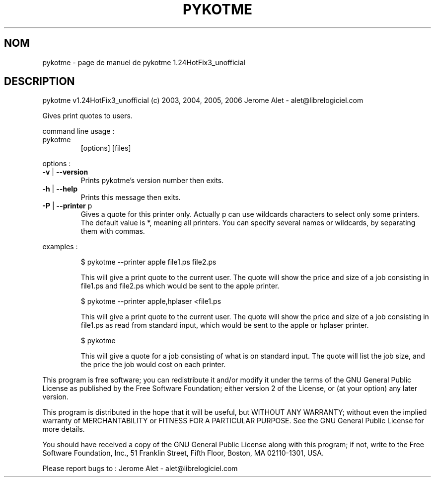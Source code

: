 .\" DO NOT MODIFY THIS FILE!  It was generated by help2man 1.36.
.TH PYKOTME "1" "juin 2006" "C@LL - Conseil Internet & Logiciels Libres" "User Commands"
.SH NOM
pykotme \- page de manuel de pykotme 1.24HotFix3_unofficial
.SH DESCRIPTION
pykotme v1.24HotFix3_unofficial (c) 2003, 2004, 2005, 2006 Jerome Alet \- alet@librelogiciel.com
.PP
Gives print quotes to users.
.PP
command line usage :
.TP
pykotme
[options]  [files]
.PP
options :
.TP
\fB\-v\fR | \fB\-\-version\fR
Prints pykotme's version number then exits.
.TP
\fB\-h\fR | \fB\-\-help\fR
Prints this message then exits.
.TP
\fB\-P\fR | \fB\-\-printer\fR p
Gives a quote for this printer only. Actually p can
use wildcards characters to select only
some printers. The default value is *, meaning
all printers.
You can specify several names or wildcards,
by separating them with commas.
.PP
examples :
.IP
\f(CW$ pykotme --printer apple file1.ps file2.ps\fR
.IP
This will give a print quote to the current user. The quote will show
the price and size of a job consisting in file1.ps and file2.ps
which would be sent to the apple printer.
.IP
\f(CW$ pykotme --printer apple,hplaser <file1.ps\fR
.IP
This will give a print quote to the current user. The quote will show
the price and size of a job consisting in file1.ps as read from
standard input, which would be sent to the apple or hplaser
printer.
.IP
\f(CW$ pykotme\fR
.IP
This will give a quote for a job consisting of what is on standard
input. The quote will list the job size, and the price the job
would cost on each printer.
.PP
This program is free software; you can redistribute it and/or modify
it under the terms of the GNU General Public License as published by
the Free Software Foundation; either version 2 of the License, or
(at your option) any later version.
.PP
This program is distributed in the hope that it will be useful,
but WITHOUT ANY WARRANTY; without even the implied warranty of
MERCHANTABILITY or FITNESS FOR A PARTICULAR PURPOSE.  See the
GNU General Public License for more details.
.PP
You should have received a copy of the GNU General Public License
along with this program; if not, write to the Free Software
Foundation, Inc., 51 Franklin Street, Fifth Floor, Boston, MA 02110\-1301, USA.
.PP
Please report bugs to : Jerome Alet \- alet@librelogiciel.com
